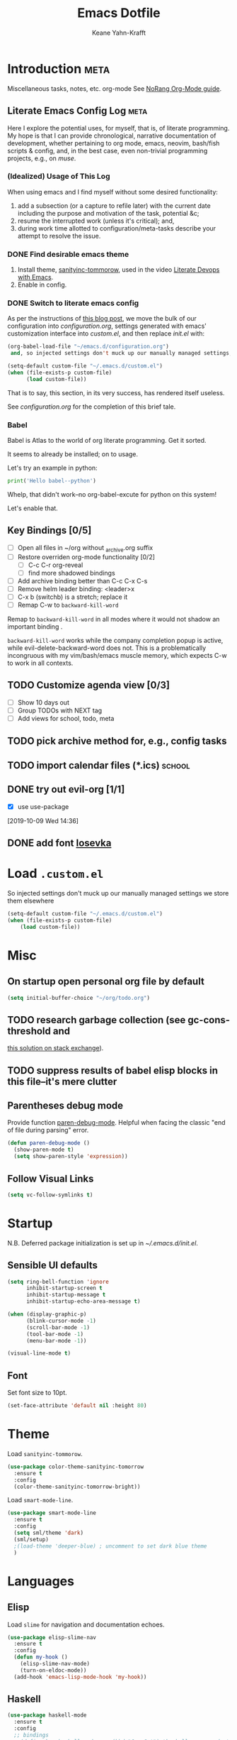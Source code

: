 #+TITLE: Emacs Dotfile
#+AUTHOR: Keane Yahn-Krafft


* Introduction                                                         :meta:

  Miscellaneous tasks, notes, etc.  org-mode
  See [[http://doc.norang.ca/org-mode.html#OrgFile][NoRang Org-Mode guide]].


** Literate Emacs Config Log                                          :meta:

Here I explore the potential uses, for myself, that is, of literate
programming. My hope is that I can provide chronological, narrative
documentation of development, whether pertaining to org mode, emacs,
neovim, bash/fish scripts & config, and, in the best case, even
non-trivial programming projects, e.g., on [[file+sys:~/muse][muse]].

*** (Idealized) Usage of This Log

When using emacs and I find myself without some desired functionality:

1. add a subsection (or a capture to refile later) with the current
   date including the purpose and motivation of the task, potential
   &c;
2. resume the interrupted work (unless it's critical); and,
3. during work time allotted to configuration/meta-tasks describe your
   attempt to resolve the issue.

*** DONE Find desirable emacs theme

1. Install theme, [[https://github.com/purcell/color-theme-sanityinc-tomorrow][sanityinc-tommorow]], used in the video [[http:https://www.youtube.com/watch?v=dljNabciEGg&list=PLCheRlMQsel0b7cWSkXBSrr74tVfht2XW][Literate Devops with Emacs]].
2. Enable in config.

*** DONE Switch to literate emacs config

As per the instructions of [[https://harryrschwartz.com/2016/02/15/switching-to-a-literate-emacs-configuration][this blog post]], we move the bulk of our configuration
into [[~/.emacs.d/configuration.org][configuration.org]], settings generated with emacs' customization interface 
into [[~/.emacs.d/custom.el][custom.el]], and then replace [[~/.emacs.d/init.el][init.el]] with:
#+BEGIN_SRC emacs-lisp :tangle no
  (org-babel-load-file "~/emacs.d/configuration.org")
   and, so injected settings don't muck up our manually managed settings,

  (setq-default custom-file "~/.emacs.d/custom.el")
  (when (file-exists-p custom-file)
        (load custom-file))
#+END_SRC

That is to say, this section, in its very success, has rendered itself useless.

See [[~/.emacs.d/configuration.org][configuration.org]] for the completion of this brief tale.


*** Babel

Babel is Atlas to the world of org literate programming. Get it sorted.

It seems to already be installed; on to usage.

Let's try an example in python:

#+BEGIN_SRC python
print('Hello babel--python')
#+END_SRC

Whelp, that didn't work--no org-babel-excute for python on this system!

Let's enable that.
** Key Bindings [0/5]
- [ ] Open all files in ~/org without _archive.org suffix
- [ ] Restore overriden org-mode functionality [0/2]
  - [ ] C-c C-r  org-reveal
  - [ ] find more shadowed bindings
- [ ] Add archive binding better than C-c C-x C-s
- [ ] Remove helm leader binding: <leader>x
- [ ] C-x b (switchb) is a stretch; replace it
- [ ] Remap C-w to =backward-kill-word= 

Remap to =backward-kill-word= in all modes where it would not shadow
an important binding .

=backward-kill-word= works while the company completion popup is
active, while evil-delete-backward-word does not. This is a
problematically incongruous with my vim/bash/emacs muscle memory,
which expects C-w to work in all contexts.

** TODO Customize agenda view [0/3]
- [ ] Show 10 days out
- [ ] Group TODOs with NEXT tag
- [ ] Add views for school, todo, meta

** TODO pick archive method for, e.g., config tasks
** TODO import calendar files (*.ics)                               :school:

** DONE try out evil-org [1/1]
CLOSED: [2019-10-09 Wed 16:04]
- [X] use use-package
:LOGBOOK:
- Note taken on [2019-10-09 Wed 16:20] \\
  Example note.
- State "DONE"       from "TODO"       [2019-10-09 Wed 16:04]
CLOCK: [2019-10-09 Wed 14:36]--[2019-10-09 Wed 14:39] =>  0:03
:END:
[2019-10-09 Wed 14:36]
** DONE add font [[https://typeof.net/Iosevka/][Iosevka]]


* Load =.custom.el=

So injected settings don't muck up our manually managed settings we
store them elsewhere

#+BEGIN_SRC emacs-lisp
  (setq-default custom-file "~/.emacs.d/custom.el")
  (when (file-exists-p custom-file)
      (load custom-file))
#+END_SRC

#+RESULTS:
: ~/.emacs.d/custom.el

* Misc
** On startup open personal org file by default

#+BEGIN_SRC emacs-lisp
(setq initial-buffer-choice "~/org/todo.org")
#+END_SRC

** TODO research garbage collection (see gc-cons-threshold and
[[https://emacs.stackexchange.com/questions/34342/is-there-any-downside-to-setting-gc-cons-threshold-very-high-and-collecting-ga][this solution on stack exchange]]).

** TODO suppress results of babel elisp blocks in this file--it's mere clutter

** Parentheses debug mode

Provide function [[elisp:paren-debug-mode][paren-debug-mode]].
Helpful when facing the classic "end of file during parsing" error.

#+BEGIN_SRC emacs-lisp
  (defun paren-debug-mode ()
    (show-paren-mode t)
    (setq show-paren-style 'expression))
#+END_SRC


** Follow Visual Links
#+BEGIN_SRC emacs-lisp
(setq vc-follow-symlinks t)
#+END_SRC
* Startup

N.B. Deferred package initialization is set up in [[~/.emacs.d/init.el]].


** Sensible UI defaults
#+BEGIN_SRC emacs-lisp
  (setq ring-bell-function 'ignore 
        inhibit-startup-screen t
        inhibit-startup-message t
        inhibit-startup-echo-area-message t)

  (when (display-graphic-p)
        (blink-cursor-mode -1)
        (scroll-bar-mode -1)
        (tool-bar-mode -1) 
        (menu-bar-mode -1))
        
  (visual-line-mode t)
#+END_SRC

#+RESULTS:

** Font

Set font size to 10pt.

#+BEGIN_SRC emacs-lisp
(set-face-attribute 'default nil :height 80)
#+END_SRC

#+RESULTS:

* Theme

Load =sanityinc-tommorow=.

#+BEGIN_SRC emacs-lisp
  (use-package color-theme-sanityinc-tomorrow
    :ensure t
    :config
    (color-theme-sanityinc-tomorrow-bright))
#+END_SRC

Load =smart-mode-line=.
#+BEGIN_SRC emacs-lisp
(use-package smart-mode-line
  :ensure t
  :config
  (setq sml/theme 'dark)
  (sml/setup)
  ;(load-theme 'deeper-blue) ; uncomment to set dark blue theme
  )
#+END_SRC

* Languages
** Elisp

Load =slime= for navigation and documentation echoes.
#+BEGIN_SRC emacs-lisp
  (use-package elisp-slime-nav
    :ensure t
    :config
    (defun my-hook ()
      (elisp-slime-nav-mode)
      (turn-on-eldoc-mode))
    (add-hook 'emacs-lisp-mode-hook 'my-hook))
#+END_SRC

** Haskell
#+BEGIN_SRC emacs-lisp
(use-package haskell-mode
  :ensure t
  :config
  ;; bindings
  ;;(define-key haskell-mode-map (kbd "C-c C-t") 'haskell-process-do-type)
  ;;(define-key haskell-mode-map (kbd "C-c C-i") 'haskell-do-info)
  ;; (define-key haskell-mode-map (kbd "C-c C-l") 'haskell-process-load-or-reload)

  ;; tags
  (setq haskell-tags-on-save t)
  )

;; intero
(use-package intero
  :ensure t
  :config
  (define-key intero-mode-map (kbd "M-.") 'intero-goto-definition)
  (define-key intero-mode-map (kbd "<f8>") 'haskell-navigate-imports)
  ;(define-key intero-repl-mode-map (kbd "C-l") 'intero-repl-clear-buffer)
  (define-key intero-repl-mode-map (kbd "C-l") 'recenter-top-bottom)

  (defun codex-update ()
    (when (eq major-mode 'intero-mode)
      (async-shell-command  "codex update")
      ))

  (add-hook 'haskell-mode-hook 'intero-mode)
  (add-hook 'after-save-hook 'codex-update)
  (add-hook 'haskell-mode-hook 'linum-relative-mode)
  )

;; hoogle
(defun hoogle-search (term)
  "Search for given string in hoogle."
  (with-output-to-temp-buffer "*hoogle-search*"
    (shell-command (concat "stack hoogle search -- " term) "*hoogle-search*" "*Messages*")
  (pop-to-buffer "*hoogle-search*")))

(defun hoogle-info (term)
  "Search for given string in hoogle. Return documentation of first match."
  (with-output-to-temp-buffer "*hoogle-info*"
    (shell-command (concat "stack hoogle search -- -i " term) "*hoogle-info*" "*Messages*")
  (pop-to-buffer "*hoogle-info*")))

(defun hoogle-search-interactive ()
  (interactive)
  (hoogle-search (thing-at-point 'word () )))



(defun hoogle-info-interactive ()
  (interactive)
  (hoogle-info (thing-at-point 'word () )))



#+END_SRC

** Org
*** Agenda 

Treat all =*.org= files in [[~/org/][~/org]] as agenda files.

#+BEGIN_SRC emacs-lisp
  (setq org-agenda-files '("~/org" "~/.emacs.d/configuration.org"))
  (setq org-directory "~/org")
  (setq org-agenda-dim-blocked-tasks nil)
#+END_SRC

*** TODO Document These Settings

#+BEGIN_SRC emacs-lisp
  ; enable org-indent-mode by default
  (setq org-startup-indented t)
  (setq org-cycle-separator-lines 0)
  (setq org-deadline-warning-days 20)
  (setq org-alphabetical-lists t)

  (setq org-fast-tag-selection-single-key t)

  (setq org-tag-alist '(("code" . ?c)
			("meta" . ?m)
			("note" . ?n)
			("personal" . ?p)
			("school" . ?s)))

  (setq org-todo-keywords
      ;; The "|" classifies workflow states. To its left lie unfinished states, and to
      ;; its right, finished states.
      ;;
      ;; "/" enables dependency enforcement.
      ;;
      (quote ((sequence "TODO(t!)" "NEXT(n!)" "|" "DONE(d!)")
	      (sequence "WAITING(w@/!)" "HOLD(h@/!)" "|" "CANCELLED(c@!)"))))

  (setq org-enforce-todo-dependencies t)
  (setq org-enforce-todo-checkbox-dependencies t)
  (setq org-log-done 'time)
  (setq org-log-into-drawer t)

  (setq org-todo-state-tags-triggers
      (quote (("CANCELLED" ("CANCELLED" . t))
              ("WAITING" ("WAITING" . t))
              ("HOLD" ("WAITING") ("HOLD" . t))
              (done ("WAITING") ("HOLD"))
              ("TODO" ("WAITING") ("CANCELLED") ("HOLD"))
              ("NEXT" ("WAITING") ("CANCELLED") ("HOLD"))
              ("DONE" ("WAITING") ("CANCELLED") ("HOLD")))))

  ;; Capture templates for: TODO tasks, Notes, appointments, phone calls, meetings, and org-protocol
  (setq org-capture-templates
      (quote (("t" "todo" entry (file "~/org/refile.org")
               "* TODO %?\n%U\n%a\n" :clock-in t :clock-resume t)
              ("r" "respond" entry (file "~/org/refile.org")
               "* NEXT Respond to %:from on %:subject\nSCHEDULED: %t\n%U\n%a\n" :clock-in t :clock-resume t :immediate-finish t)
              ("n" "note" entry (file "~/org/refile.org")
               "* %? :NOTE:\n%U\n%a\n" :clock-in t :clock-resume t)
              ("j" "journal" entry (file+datetree "~/org/diary.org")
               "* %?\n%U\n" :clock-in t :clock-resume t)
              ("w" "org-protocol" entry (file "~/org/refile.org")
               "* TODO Review %c\n%U\n" :immediate-finish t)
              ;;("m" "Meeting" entry (file "~/org/refile.org")
              ;; "* MEETING with %? :MEETING:\n%U" :clock-in t :clock-resume t)
              ("h" "habit" entry (file "~/org/refile.org")
               "* NEXT %?\n%U\n%a\nSCHEDULED: %(format-time-string \"%<<%Y-%m-%d %a .+1d/3d>>\")\n:PROPERTIES:\n:STYLE: habit\n:REPEAT_TO_STATE: NEXT\n:END:\n"))))

  ;; refile setup



  ;; targets include agenda files up to depth=9
  (setq org-refile-targets (quote ((nil :maxlevel . 9)
				 (org-agenda-files :maxlevel . 9))))

  (setq org-refile-use-outline-path 'file)
  (setq org-outline-path-complete-in-steps nil)

  ;; allow parent creation
  (setq org-refile-allow-creating-parent-nodes (quote confirm))

  ;; ido
  ;;(setq org-completion-use-ido t)

  ; Exclude DONE state tasks from refile targets
  (defun bh/verify-refile-target ()
      "Exclude todo keywords with a done state from refile targets"
      (not (member (nth 2 (org-heading-components)) org-done-keywords)))

  (setq org-refile-target-verify-function 'bh/verify-refile-target)

  ;; agenda bindings
  (global-set-key "\C-cl" 'org-store-link)
  (global-set-key "\C-ca" 'org-agenda)
  (global-set-key "\C-cc" 'org-capture)
  (global-set-key "\C-cb" 'org-switchb)
#+END_SRC

*** Evil org

* Features
** Company (completion)

Bind vim completion popup navigation <C-n>, <C-p>

#+BEGIN_SRC emacs-lisp
  (use-package company
    :ensure t
    :commands global-company-mode
    :config
    (add-hook 'after-init-hook 'global-company-mode)
    (define-key company-active-map(kbd "C-n") 'company-select-next-or-abort)
    (define-key company-active-map (kbd "C-p") 'company-select-previous-or-abort))
#+END_SRC
** Dictionary (dico/dicod)

Dico wrapper—note this relies on =dico= and, ideally, =dicod=.

N.B. The mapping <leader>-d is bound by =evil=.
#+BEGIN_SRC emacs-lisp
(defun define-word-wrapped (word)
  "Read a word and pass it to dico(1)."
  (with-output-to-temp-buffer "*dico-define*"
    (shell-command (concat "d " word) "*dico-define*" "*Messages*")
  (pop-to-buffer "*dico-define*")))

(defun define-word ()
  (interactive)
  (define-word-wrapped (thing-at-point 'word () )))

#+END_SRC
** Evil
*** Evil Itself
#+BEGIN_SRC emacs-lisp
(use-package evil
  :ensure t
  :init
  (setq evil-want-integration t)
  (setq evil-want-keybinding nil)
  (setq evil-want-C-u-scroll t)
  :config
  (evil-mode t)

  (setq evil-want-C-i-jump t)

  (setq evil-emacs-state-modes (delq 'ibuffer-mode
				     ;; from:
				     evil-emacs-state-modes))
  
  (setq evil-emacs-state-modes (delq 'completion-list-mode
				     ;; from:
				     evil-emacs-state-modes))
				     
  (define-key evil-insert-state-map (kbd "C-u")
    (lambda ()
      (interactive)
      (if (looking-back "^" 0)
	  (backward-delete-char 1)
      (if (looking-back "^\s*" 0)
	  (delete-region (point) (line-beginning-position))
          (evil-delete (+ (line-beginning-position) (current-indentation)) (point))))))
  (define-key evil-normal-state-map (kbd "C-k") 'evil-delete-buffer)

  ; slime-nav documentation lookup
  (evil-define-key 'normal emacs-lisp-mode-map (kbd "K")
    'elisp-slime-nav-describe-elisp-thing-at-point)

  (use-package evil-escape
    :ensure t
    :config
    (evil-escape-mode)
    (setq-default evil-escape-key-sequence "jk"))
  
  (use-package evil-leader
    :ensure t
    
    :config
    (progn
	(evil-leader/set-leader ",")
	;; other leader bindings (?)
	(evil-leader/set-key
	  "w" 'save-buffer
	  "," 'other-window
	  "h" 'dired-jump ;; tentative
	  "e" 'pp-eval-last-sexp
	  "b" 'ibuffer ;; tentative
	  "d" 'define-word)
	)
    (global-evil-leader-mode))
  
  (use-package evil-surround
    :ensure t
    :config
    (global-evil-surround-mode))

  (use-package evil-magit
    :ensure t)
  )
#+END_SRC
** Ido
Enable ido completion wherever possible.
#+BEGIN_SRC emacs-lisp
(use-package ido
  :config
  (ido-mode t)
  (setq ido-everywhere t)
  (setq ido-enable-flex-matching t)
  ; Use the current window when visiting files and buffers with ido
  (setq ido-default-file-method 'selected-window)
  (setq ido-default-buffer-method 'selected-window)
  ; Use the current window for indirect buffer display
  ;(setq org-indirect-buffer-display 'current-window)
  (require 'ido-completing-read+)
  (ido-ubiquitous-mode 1))
#+END_SRC

** Magit

#+BEGIN_SRC emacs-lisp
(use-package magit :ensure t)
#+END_SRC

** Which-Key

TODO: Remove when sufficiently comfortable with emacs bindings.
Alternatively, leave it (as long as it bloats negligibly) and increase
the delay, so that it shows key-chord paths when the user delays (and
therefore probably wants assistance) and remains untriggered when
chords are entered quickly.

#+BEGIN_SRC emacs-lisp
(use-package which-key
  :ensure t
  :config
  (which-key-mode))
#+END_SRC
** Evil Collection

NB: the below /must proceed/ magit, elisp-slime-nav.

#+BEGIN_SRC emacs-lisp
(use-package evil-collection
  :after evil
  :ensure t
  :config
  (evil-collection-init))

(use-package evil-org
  :ensure t
  :after org
  :config
  (add-hook 'org-mode-hook 'evil-org-mode)
  (add-hook 'evil-org-mode-hook
	    (lambda ()
	      (evil-org-set-key-theme)))
  (require 'evil-org-agenda)
  (evil-org-agenda-set-keys))


#+END_SRC

